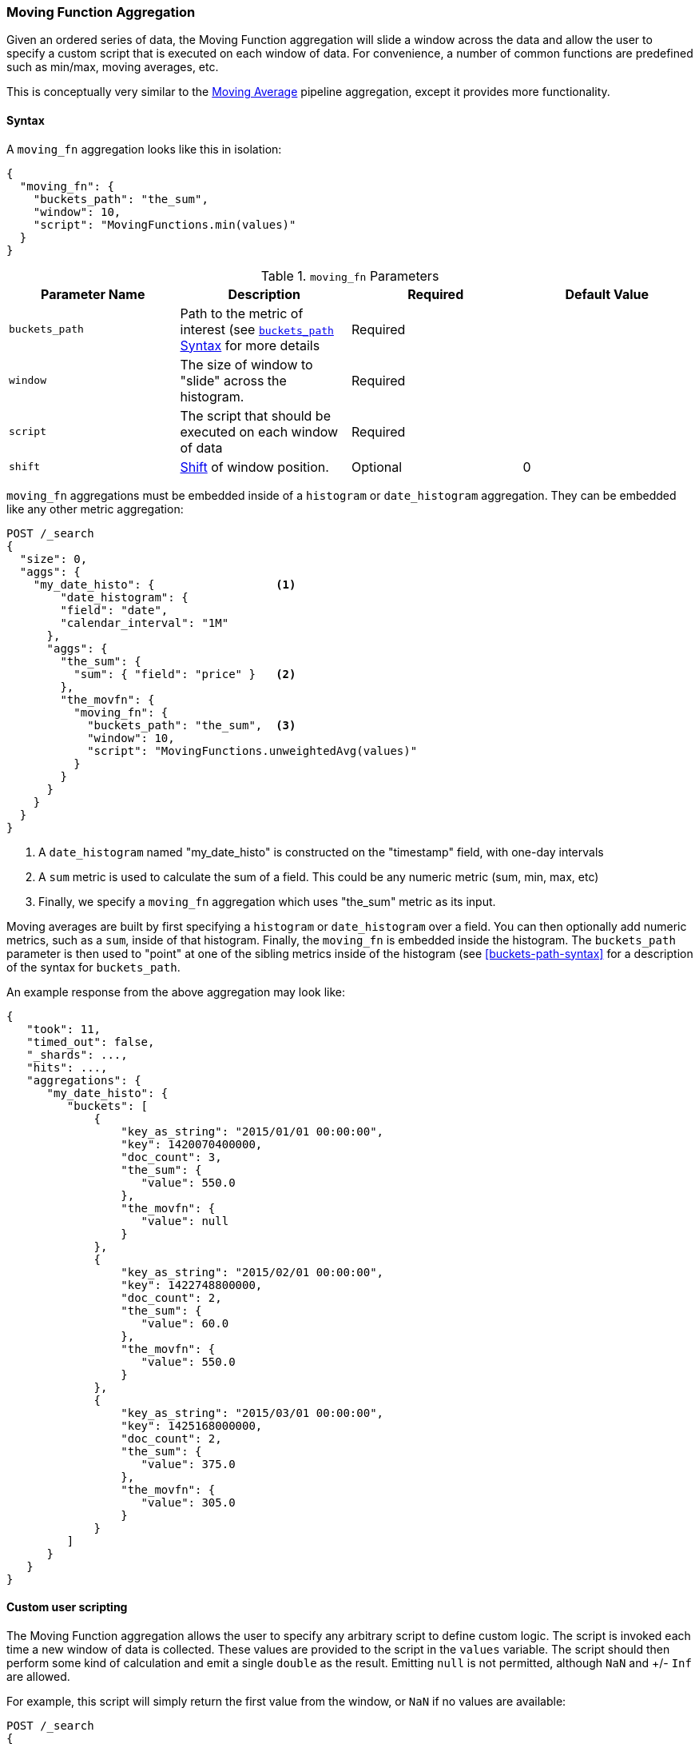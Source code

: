 [[search-aggregations-pipeline-movfn-aggregation]]
=== Moving Function Aggregation

Given an ordered series of data, the Moving Function aggregation will slide a window across the data and allow the user to specify a custom
script that is executed on each window of data.  For convenience, a number of common functions are predefined such as min/max, moving averages,
etc.

This is conceptually very similar to the <<search-aggregations-pipeline-movavg-aggregation, Moving Average>> pipeline aggregation, except
it provides more functionality.

==== Syntax

A `moving_fn` aggregation looks like this in isolation:

[source,js]
--------------------------------------------------
{
  "moving_fn": {
    "buckets_path": "the_sum",
    "window": 10,
    "script": "MovingFunctions.min(values)"
  }
}
--------------------------------------------------
// NOTCONSOLE

[[moving-fn-params]]
.`moving_fn` Parameters
[options="header"]
|===
|Parameter Name |Description |Required |Default Value
|`buckets_path` |Path to the metric of interest (see <<buckets-path-syntax, `buckets_path` Syntax>> for more details |Required |
|`window` |The size of window to "slide" across the histogram. |Required |
|`script` |The script that should be executed on each window of data |Required |
|`shift` |<<shift-parameter, Shift>> of window position. |Optional | 0
|===

`moving_fn` aggregations must be embedded inside of a `histogram` or `date_histogram` aggregation.  They can be
embedded like any other metric aggregation:

[source,console]
--------------------------------------------------
POST /_search
{
  "size": 0,
  "aggs": {
    "my_date_histo": {                  <1>
        "date_histogram": {
        "field": "date",
        "calendar_interval": "1M"
      },
      "aggs": {
        "the_sum": {
          "sum": { "field": "price" }   <2>
        },
        "the_movfn": {
          "moving_fn": {
            "buckets_path": "the_sum",  <3>
            "window": 10,
            "script": "MovingFunctions.unweightedAvg(values)"
          }
        }
      }
    }
  }
}
--------------------------------------------------
// TEST[setup:sales]

<1> A `date_histogram` named "my_date_histo" is constructed on the "timestamp" field, with one-day intervals
<2> A `sum` metric is used to calculate the sum of a field.  This could be any numeric metric (sum, min, max, etc)
<3> Finally, we specify a `moving_fn` aggregation which uses "the_sum" metric as its input.

Moving averages are built by first specifying a `histogram` or `date_histogram` over a field.  You can then optionally
add numeric metrics, such as a `sum`, inside of that histogram.  Finally, the `moving_fn` is embedded inside the histogram.
The `buckets_path` parameter is then used to "point" at one of the sibling metrics inside of the histogram (see
<<buckets-path-syntax>> for a description of the syntax for `buckets_path`.

An example response from the above aggregation may look like:

[source,console-result]
--------------------------------------------------
{
   "took": 11,
   "timed_out": false,
   "_shards": ...,
   "hits": ...,
   "aggregations": {
      "my_date_histo": {
         "buckets": [
             {
                 "key_as_string": "2015/01/01 00:00:00",
                 "key": 1420070400000,
                 "doc_count": 3,
                 "the_sum": {
                    "value": 550.0
                 },
                 "the_movfn": {
                    "value": null
                 }
             },
             {
                 "key_as_string": "2015/02/01 00:00:00",
                 "key": 1422748800000,
                 "doc_count": 2,
                 "the_sum": {
                    "value": 60.0
                 },
                 "the_movfn": {
                    "value": 550.0
                 }
             },
             {
                 "key_as_string": "2015/03/01 00:00:00",
                 "key": 1425168000000,
                 "doc_count": 2,
                 "the_sum": {
                    "value": 375.0
                 },
                 "the_movfn": {
                    "value": 305.0
                 }
             }
         ]
      }
   }
}
--------------------------------------------------
// TESTRESPONSE[s/"took": 11/"took": $body.took/]
// TESTRESPONSE[s/"_shards": \.\.\./"_shards": $body._shards/]
// TESTRESPONSE[s/"hits": \.\.\./"hits": $body.hits/]


==== Custom user scripting

The Moving Function aggregation allows the user to specify any arbitrary script to define custom logic.  The script is invoked each time a
new window of data is collected.  These values are provided to the script in the `values` variable.  The script should then perform some
kind of calculation and emit a single `double` as the result.  Emitting `null` is not permitted, although `NaN` and +/- `Inf` are allowed.

For example, this script will simply return the first value from the window, or `NaN` if no values are available:

[source,console]
--------------------------------------------------
POST /_search
{
  "size": 0,
  "aggs": {
    "my_date_histo": {
      "date_histogram": {
        "field": "date",
        "calendar_interval": "1M"
      },
      "aggs": {
        "the_sum": {
          "sum": { "field": "price" }
        },
        "the_movavg": {
          "moving_fn": {
            "buckets_path": "the_sum",
            "window": 10,
            "script": "return values.length > 0 ? values[0] : Double.NaN"
          }
        }
      }
    }
  }
}
--------------------------------------------------
// TEST[setup:sales]

[[shift-parameter]]
==== shift parameter

By default (with `shift = 0`), the window that is offered for calculation is the last `n` values excluding the current bucket.
Increasing `shift` by 1 moves starting window position by `1` to the right.

- To include current bucket to the window, use `shift = 1`.
- For center alignment (`n / 2` values before and after the current bucket), use `shift = window / 2`.
- For right alignment (`n` values after the current bucket), use `shift = window`.

If either of window edges moves outside the borders of data series, the window shrinks to include available values only.

==== Pre-built Functions

For convenience, a number of functions have been prebuilt and are available inside the `moving_fn` script context:

- `max()`
- `min()`
- `sum()`
- `stdDev()`
- `unweightedAvg()`
- `linearWeightedAvg()`
- `ewma()`
- `holt()`
- `holtWinters()`

The functions are available from the `MovingFunctions` namespace.  E.g. `MovingFunctions.max()`

===== max Function

This function accepts a collection of doubles and returns the maximum value in that window. `null` and `NaN` values are ignored; the maximum
is only calculated over the real values. If the window is empty, or all values are `null`/`NaN`, `NaN` is returned as the result.

[[max-params]]
.`max(double[] values)` Parameters
[options="header"]
|===
|Parameter Name |Description
|`values` |The window of values to find the maximum
|===

[source,console]
--------------------------------------------------
POST /_search
{
  "size": 0,
  "aggs": {
    "my_date_histo": {
      "date_histogram": {
        "field": "date",
        "calendar_interval": "1M"
      },
      "aggs": {
        "the_sum": {
          "sum": { "field": "price" }
        },
        "the_moving_max": {
          "moving_fn": {
            "buckets_path": "the_sum",
            "window": 10,
            "script": "MovingFunctions.max(values)"
          }
        }
      }
    }
  }
}
--------------------------------------------------
// TEST[setup:sales]

===== min Function

This function accepts a collection of doubles and returns the minimum value in that window.  `null` and `NaN` values are ignored; the minimum
is only calculated over the real values. If the window is empty, or all values are `null`/`NaN`, `NaN` is returned as the result.

[[min-params]]
.`min(double[] values)` Parameters
[options="header"]
|===
|Parameter Name |Description
|`values` |The window of values to find the minimum
|===

[source,console]
--------------------------------------------------
POST /_search
{
  "size": 0,
  "aggs": {
    "my_date_histo": {
      "date_histogram": {
        "field": "date",
        "calendar_interval": "1M"
      },
      "aggs": {
        "the_sum": {
          "sum": { "field": "price" }
        },
        "the_moving_min": {
          "moving_fn": {
            "buckets_path": "the_sum",
            "window": 10,
            "script": "MovingFunctions.min(values)"
          }
        }
      }
    }
  }
}
--------------------------------------------------
// TEST[setup:sales]

===== sum Function

This function accepts a collection of doubles and returns the sum of the values in that window.  `null` and `NaN` values are ignored;
the sum is only calculated over the real values.  If the window is empty, or all values are `null`/`NaN`, `0.0` is returned as the result.

[[sum-params]]
.`sum(double[] values)` Parameters
[options="header"]
|===
|Parameter Name |Description
|`values` |The window of values to find the sum of
|===

[source,console]
--------------------------------------------------
POST /_search
{
  "size": 0,
  "aggs": {
    "my_date_histo": {
      "date_histogram": {
        "field": "date",
        "calendar_interval": "1M"
      },
      "aggs": {
        "the_sum": {
          "sum": { "field": "price" }
        },
        "the_moving_sum": {
          "moving_fn": {
            "buckets_path": "the_sum",
            "window": 10,
            "script": "MovingFunctions.sum(values)"
          }
        }
      }
    }
  }
}
--------------------------------------------------
// TEST[setup:sales]

===== stdDev Function

This function accepts a collection of doubles and average, then returns the standard deviation of the values in that window.
`null` and `NaN` values are ignored; the sum is only calculated over the real values.  If the window is empty, or all values are
`null`/`NaN`, `0.0` is returned as the result.

[[stddev-params]]
.`stdDev(double[] values)` Parameters
[options="header"]
|===
|Parameter Name |Description
|`values` |The window of values to find the standard deviation of
|`avg` |The average of the window
|===

[source,console]
--------------------------------------------------
POST /_search
{
  "size": 0,
  "aggs": {
    "my_date_histo": {
      "date_histogram": {
        "field": "date",
        "calendar_interval": "1M"
      },
      "aggs": {
        "the_sum": {
          "sum": { "field": "price" }
        },
        "the_moving_sum": {
          "moving_fn": {
            "buckets_path": "the_sum",
            "window": 10,
            "script": "MovingFunctions.stdDev(values, MovingFunctions.unweightedAvg(values))"
          }
        }
      }
    }
  }
}
--------------------------------------------------
// TEST[setup:sales]

The `avg` parameter must be provided to the standard deviation function because different styles of averages can be computed on the window
(simple, linearly weighted, etc).  The various moving averages that are detailed below can be used to calculate the average for the
standard deviation function.

===== unweightedAvg Function

The `unweightedAvg` function calculates the sum of all values in the window, then divides by the size of the window.  It is effectively
a simple arithmetic mean of the window.  The simple moving average does not perform any time-dependent weighting, which means
the values from a `simple` moving average tend to "lag" behind the real data.

`null` and `NaN` values are ignored; the average is only calculated over the real values. If the window is empty, or all values are
`null`/`NaN`, `NaN` is returned as the result.  This means that the count used in the average calculation is count of non-`null`,non-`NaN`
values.

[[unweightedavg-params]]
.`unweightedAvg(double[] values)` Parameters
[options="header"]
|===
|Parameter Name |Description
|`values` |The window of values to find the sum of
|===

[source,console]
--------------------------------------------------
POST /_search
{
  "size": 0,
  "aggs": {
    "my_date_histo": {
      "date_histogram": {
        "field": "date",
        "calendar_interval": "1M"
      },
      "aggs": {
        "the_sum": {
          "sum": { "field": "price" }
        },
        "the_movavg": {
          "moving_fn": {
            "buckets_path": "the_sum",
            "window": 10,
            "script": "MovingFunctions.unweightedAvg(values)"
          }
        }
      }
    }
  }
}
--------------------------------------------------
// TEST[setup:sales]

==== linearWeightedAvg Function

The `linearWeightedAvg` function assigns a linear weighting to points in the series, such that "older" datapoints (e.g. those at
the beginning of the window) contribute a linearly less amount to the total average.  The linear weighting helps reduce
the "lag" behind the data's mean, since older points have less influence.

If the window is empty, or all values are `null`/`NaN`, `NaN` is returned as the result.

[[linearweightedavg-params]]
.`linearWeightedAvg(double[] values)` Parameters
[options="header"]
|===
|Parameter Name |Description
|`values` |The window of values to find the sum of
|===

[source,console]
--------------------------------------------------
POST /_search
{
  "size": 0,
  "aggs": {
    "my_date_histo": {
      "date_histogram": {
        "field": "date",
        "calendar_interval": "1M"
      },
      "aggs": {
        "the_sum": {
          "sum": { "field": "price" }
        },
        "the_movavg": {
          "moving_fn": {
            "buckets_path": "the_sum",
            "window": 10,
            "script": "MovingFunctions.linearWeightedAvg(values)"
          }
        }
      }
    }
  }
}
--------------------------------------------------
// TEST[setup:sales]

==== ewma Function

The `ewma` function (aka "single-exponential") is similar to the `linearMovAvg` function,
except older data-points become exponentially less important,
rather than linearly less important.  The speed at which the importance decays can be controlled with an `alpha`
setting.  Small values make the weight decay slowly, which provides greater smoothing and takes into account a larger
portion of the window.  Larger values make the weight decay quickly, which reduces the impact of older values on the
moving average.  This tends to make the moving average track the data more closely but with less smoothing.

`null` and `NaN` values are ignored; the average is only calculated over the real values. If the window is empty, or all values are
`null`/`NaN`, `NaN` is returned as the result.  This means that the count used in the average calculation is count of non-`null`,non-`NaN`
values.

[[ewma-params]]
.`ewma(double[] values, double alpha)` Parameters
[options="header"]
|===
|Parameter Name |Description
|`values` |The window of values to find the sum of
|`alpha` |Exponential decay
|===

[source,console]
--------------------------------------------------
POST /_search
{
  "size": 0,
  "aggs": {
    "my_date_histo": {
      "date_histogram": {
        "field": "date",
        "calendar_interval": "1M"
      },
      "aggs": {
        "the_sum": {
          "sum": { "field": "price" }
        },
        "the_movavg": {
          "moving_fn": {
            "buckets_path": "the_sum",
            "window": 10,
            "script": "MovingFunctions.ewma(values, 0.3)"
          }
        }
      }
    }
  }
}
--------------------------------------------------
// TEST[setup:sales]


==== holt Function

The `holt` function (aka "double exponential") incorporates a second exponential term which
tracks the data's trend.  Single exponential does not perform well when the data has an underlying linear trend.  The
double exponential model calculates two values internally: a "level" and a "trend".

The level calculation is similar to `ewma`, and is an exponentially weighted view of the data.  The difference is
that the previously smoothed value is used instead of the raw value, which allows it to stay close to the original series.
The trend calculation looks at the difference between the current and last value (e.g. the slope, or trend, of the
smoothed data).  The trend value is also exponentially weighted.

Values are produced by multiplying the level and trend components.

`null` and `NaN` values are ignored; the average is only calculated over the real values. If the window is empty, or all values are
`null`/`NaN`, `NaN` is returned as the result.  This means that the count used in the average calculation is count of non-`null`,non-`NaN`
values.

[[holt-params]]
.`holt(double[] values, double alpha)` Parameters
[options="header"]
|===
|Parameter Name |Description
|`values` |The window of values to find the sum of
|`alpha` |Level decay value
|`beta` |Trend decay value
|===

[source,console]
--------------------------------------------------
POST /_search
{
  "size": 0,
  "aggs": {
    "my_date_histo": {
      "date_histogram": {
        "field": "date",
        "calendar_interval": "1M"
      },
      "aggs": {
        "the_sum": {
          "sum": { "field": "price" }
        },
        "the_movavg": {
          "moving_fn": {
            "buckets_path": "the_sum",
            "window": 10,
            "script": "MovingFunctions.holt(values, 0.3, 0.1)"
          }
        }
      }
    }
  }
}
--------------------------------------------------
// TEST[setup:sales]

In practice, the `alpha` value behaves very similarly in `holtMovAvg` as `ewmaMovAvg`: small values produce more smoothing
and more lag, while larger values produce closer tracking and less lag.  The value of `beta` is often difficult
to see.  Small values emphasize long-term trends (such as a constant linear trend in the whole series), while larger
values emphasize short-term trends.

==== holtWinters Function

The `holtWinters` function (aka "triple exponential") incorporates a third exponential term which
tracks the seasonal aspect of your data.  This aggregation therefore smooths based on three components: "level", "trend"
and "seasonality".

The level and trend calculation is identical to `holt` The seasonal calculation looks at the difference between
the current point, and the point one period earlier.

Holt-Winters requires a little more handholding than the other moving averages.  You need to specify the "periodicity"
of your data: e.g. if your data has cyclic trends every 7 days, you would set `period = 7`.  Similarly if there was
a monthly trend, you would set it to `30`.  There is currently no periodicity detection, although that is planned
for future enhancements.

`null` and `NaN` values are ignored; the average is only calculated over the real values. If the window is empty, or all values are
`null`/`NaN`, `NaN` is returned as the result.  This means that the count used in the average calculation is count of non-`null`,non-`NaN`
values.

[[holtwinters-params]]
.`holtWinters(double[] values, double alpha)` Parameters
[options="header"]
|===
|Parameter Name |Description
|`values` |The window of values to find the sum of
|`alpha` |Level decay value
|`beta` |Trend decay value
|`gamma` |Seasonality decay value
|`period` |The periodicity of the data
|`multiplicative` |True if you wish to use multiplicative holt-winters, false to use additive
|===

[source,console]
--------------------------------------------------
POST /_search
{
  "size": 0,
  "aggs": {
    "my_date_histo": {
      "date_histogram": {
        "field": "date",
        "calendar_interval": "1M"
      },
      "aggs": {
        "the_sum": {
          "sum": { "field": "price" }
        },
        "the_movavg": {
          "moving_fn": {
            "buckets_path": "the_sum",
            "window": 10,
            "script": "if (values.length > 5*2) {MovingFunctions.holtWinters(values, 0.3, 0.1, 0.1, 5, false)}"
          }
        }
      }
    }
  }
}
--------------------------------------------------
// TEST[setup:sales]

[WARNING]
======
Multiplicative Holt-Winters works by dividing each data point by the seasonal value.  This is problematic if any of
your data is zero, or if there are gaps in the data (since this results in a divid-by-zero).  To combat this, the
`mult` Holt-Winters pads all values by a very small amount (1*10^-10^) so that all values are non-zero.  This affects
the result, but only minimally.  If your data is non-zero, or you prefer to see `NaN` when zero's are encountered,
you can disable this behavior with `pad: false`
======

===== "Cold Start"

Unfortunately, due to the nature of Holt-Winters, it requires two periods of data to "bootstrap" the algorithm.  This
means that your `window` must always be *at least* twice the size of your period.  An exception will be thrown if it
isn't.  It also means that Holt-Winters will not emit a value for the first `2 * period` buckets; the current algorithm
does not backcast.

You'll notice in the above example we have an `if ()` statement checking the size of values.  This is checking to make sure
we have two periods worth of data (`5 * 2`, where 5 is the period specified in the `holtWintersMovAvg` function) before calling
the holt-winters function.
